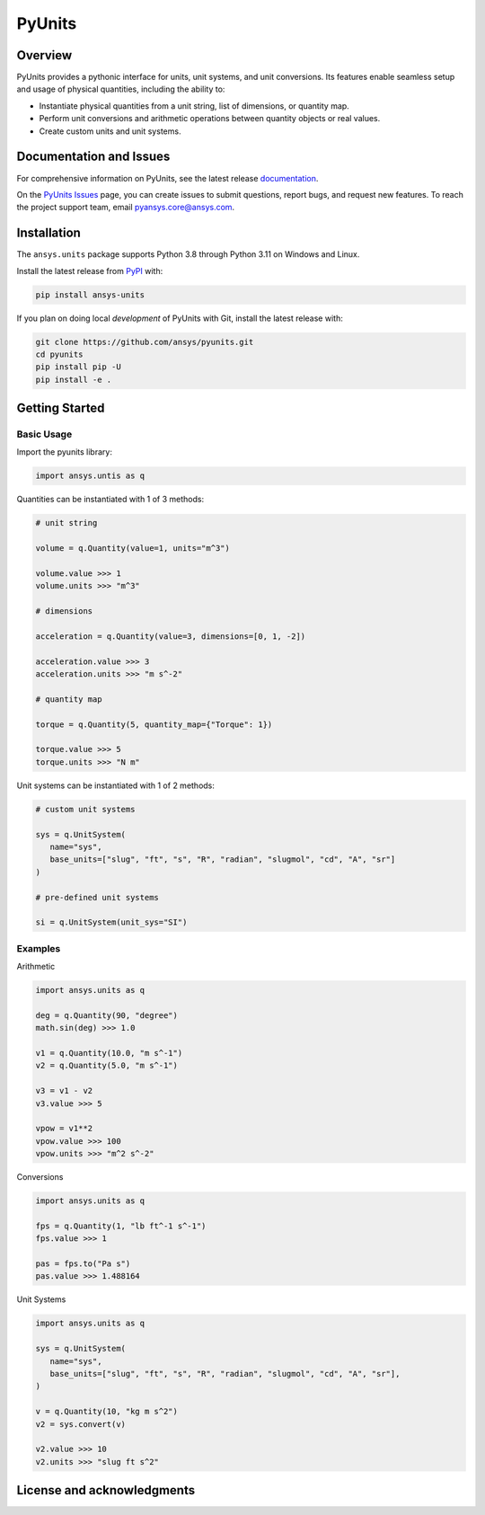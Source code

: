 PyUnits
=======
|pyansys| |pypi| |GH-CI| |codecov| |MIT| |black| |pre-commit|

.. |pyansys| image:: https://img.shields.io/badge/Py-Ansys-ffc107.svg?logo=data:image/png;base64,iVBORw0KGgoAAAANSUhEUgAAABAAAAAQCAIAAACQkWg2AAABDklEQVQ4jWNgoDfg5mD8vE7q/3bpVyskbW0sMRUwofHD7Dh5OBkZGBgW7/3W2tZpa2tLQEOyOzeEsfumlK2tbVpaGj4N6jIs1lpsDAwMJ278sveMY2BgCA0NFRISwqkhyQ1q/Nyd3zg4OBgYGNjZ2ePi4rB5loGBhZnhxTLJ/9ulv26Q4uVk1NXV/f///////69du4Zdg78lx//t0v+3S88rFISInD59GqIH2esIJ8G9O2/XVwhjzpw5EAam1xkkBJn/bJX+v1365hxxuCAfH9+3b9/+////48cPuNehNsS7cDEzMTAwMMzb+Q2u4dOnT2vWrMHu9ZtzxP9vl/69RVpCkBlZ3N7enoDXBwEAAA+YYitOilMVAAAAAElFTkSuQmCC
   :target: https://docs.pyansys.com/
   :alt: PyAnsys

.. |pypi| image:: https://img.shields.io/pypi/v/ansys-units.svg?logo=python&logoColor=white
   :target: https://pypi.org/project/ansys-units
   :alt: PyPI

.. |GH-CI| image:: https://github.com/ansys/pyunits/actions/workflows/ci_cd.yml/badge.svg
   :target: https://github.com/ansys/pyunits/actions/workflows/ci_cd.yml
   :alt: GH-CI

.. |codecov| image:: https://codecov.io/gh/ansys/pyunits/branch/main/graph/badge.svg
   :target: https://codecov.io/gh/ansys/pyunits

.. |MIT| image:: https://img.shields.io/badge/License-MIT-yellow.svg
   :target: https://opensource.org/licenses/MIT
   :alt: MIT

.. |black| image:: https://img.shields.io/badge/code%20style-black-000000.svg?style=flat
   :target: https://github.com/psf/black
   :alt: Black

.. |pre-commit| image:: https://results.pre-commit.ci/badge/github/ansys/pyunits/main.svg
   :target: https://results.pre-commit.ci/latest/github/ansys/pyunits/main
   :alt: pre-commit.ci status

Overview
--------
PyUnits provides a pythonic interface for units, unit systems, and unit conversions. Its
features enable seamless setup and usage of physical quantities, including the ability to:

- Instantiate physical quantities from a unit string, list of dimensions, or quantity map.
- Perform unit conversions and arithmetic operations between quantity objects or real values.
- Create custom units and unit systems.

Documentation and Issues
------------------------

For comprehensive information on PyUnits, see the latest release
`documentation <https://pyunits.docs.pyansys.com>`_.

On the `PyUnits Issues <https://github.com/ansys/pyunits/issues>`_ page, you can create
issues to submit questions, report bugs, and request new features. To reach
the project support team, email `pyansys.core@ansys.com <pyansys.core@ansys.com>`_.

Installation
------------

The ``ansys.units`` package supports Python 3.8 through Python 3.11 on Windows and Linux.


Install the latest release from `PyPI <https://pypi.org/project/ansys-units>`_ with:

.. code:: console

   pip install ansys-units

If you plan on doing local *development* of PyUnits with Git, install the latest release with:

.. code:: console

   git clone https://github.com/ansys/pyunits.git
   cd pyunits
   pip install pip -U
   pip install -e .

Getting Started
---------------

Basic Usage
~~~~~~~~~~~

Import the pyunits library:

.. code:: python

   import ansys.untis as q

Quantities can be instantiated with 1 of 3 methods:

.. code:: python

   # unit string

   volume = q.Quantity(value=1, units="m^3")

   volume.value >>> 1
   volume.units >>> "m^3"

   # dimensions

   acceleration = q.Quantity(value=3, dimensions=[0, 1, -2])

   acceleration.value >>> 3
   acceleration.units >>> "m s^-2"

   # quantity map

   torque = q.Quantity(5, quantity_map={"Torque": 1})

   torque.value >>> 5
   torque.units >>> "N m"

Unit systems can be instantiated with 1 of 2 methods:

.. code:: python

   # custom unit systems

   sys = q.UnitSystem(
      name="sys",
      base_units=["slug", "ft", "s", "R", "radian", "slugmol", "cd", "A", "sr"]
   )

   # pre-defined unit systems

   si = q.UnitSystem(unit_sys="SI")

Examples
~~~~~~~~~~~

Arithmetic

.. code:: python

   import ansys.units as q

   deg = q.Quantity(90, "degree")
   math.sin(deg) >>> 1.0

   v1 = q.Quantity(10.0, "m s^-1")
   v2 = q.Quantity(5.0, "m s^-1")

   v3 = v1 - v2
   v3.value >>> 5

   vpow = v1**2
   vpow.value >>> 100
   vpow.units >>> "m^2 s^-2"

Conversions

.. code:: python

   import ansys.units as q

   fps = q.Quantity(1, "lb ft^-1 s^-1")
   fps.value >>> 1

   pas = fps.to("Pa s")
   pas.value >>> 1.488164


Unit Systems

.. code:: python

   import ansys.units as q

   sys = q.UnitSystem(
      name="sys",
      base_units=["slug", "ft", "s", "R", "radian", "slugmol", "cd", "A", "sr"],
   )

   v = q.Quantity(10, "kg m s^2")
   v2 = sys.convert(v)

   v2.value >>> 10
   v2.units >>> "slug ft s^2"

License and acknowledgments
---------------------------